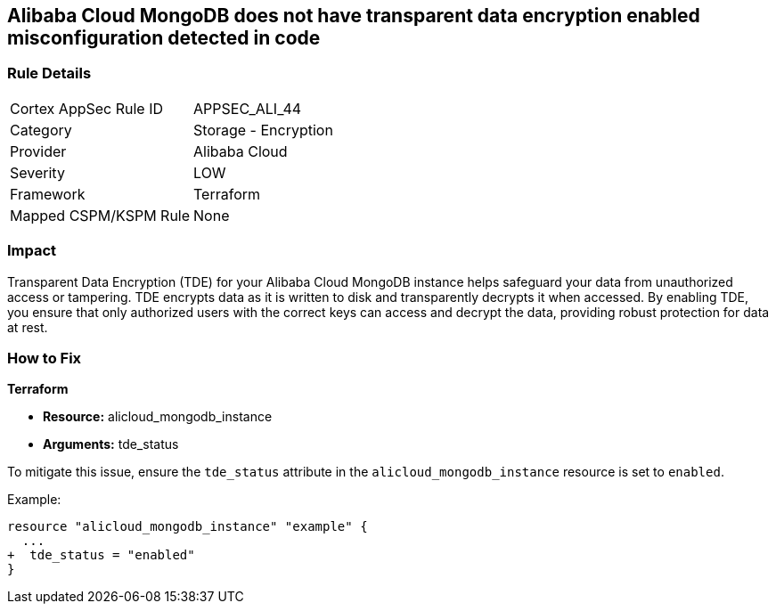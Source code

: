 == Alibaba Cloud MongoDB does not have transparent data encryption enabled misconfiguration detected in code


=== Rule Details

[cols="1,2"]
|===
|Cortex AppSec Rule ID |APPSEC_ALI_44
|Category |Storage - Encryption
|Provider |Alibaba Cloud
|Severity |LOW
|Framework |Terraform
|Mapped CSPM/KSPM Rule |None
|===
 



=== Impact
Transparent Data Encryption (TDE) for your Alibaba Cloud MongoDB instance helps safeguard your data from unauthorized access or tampering. TDE encrypts data as it is written to disk and transparently decrypts it when accessed. By enabling TDE, you ensure that only authorized users with the correct keys can access and decrypt the data, providing robust protection for data at rest.

=== How to Fix


*Terraform* 

* *Resource:* alicloud_mongodb_instance
* *Arguments:* tde_status

To mitigate this issue, ensure the `tde_status` attribute in the `alicloud_mongodb_instance` resource is set to `enabled`.

Example:

[source,go]
----
resource "alicloud_mongodb_instance" "example" {
  ...
+  tde_status = "enabled"
}
----
